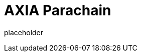 
= AXIA Parachain

placeholder
//TODO Write content :) (https://github.com/axiatech/axia/issues/159)
